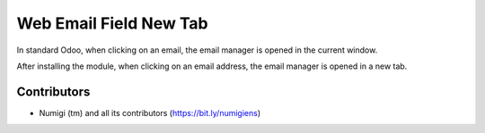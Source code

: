 Web Email Field New Tab
=======================
In standard Odoo, when clicking on an email, the email manager is opened in the current window.

.. image:: static/description/partner_form.png

.. image:: static/description/mail_manager_same_tab.png

After installing the module, when clicking on an email address, the email manager
is opened in a new tab.

.. image:: static/description/mail_manager_new_tab.png

Contributors
------------
* Numigi (tm) and all its contributors (https://bit.ly/numigiens)
